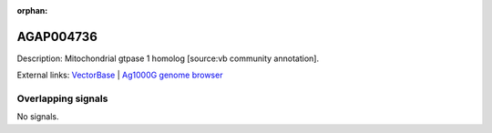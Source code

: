 :orphan:

AGAP004736
=============





Description: Mitochondrial gtpase 1 homolog [source:vb community annotation].

External links:
`VectorBase <https://www.vectorbase.org/Anopheles_gambiae/Gene/Summary?g=AGAP004736>`_ |
`Ag1000G genome browser <https://www.malariagen.net/apps/ag1000g/phase1-AR3/index.html?genome_region=2L:2968484-2969976#genomebrowser>`_

Overlapping signals
-------------------



No signals.


